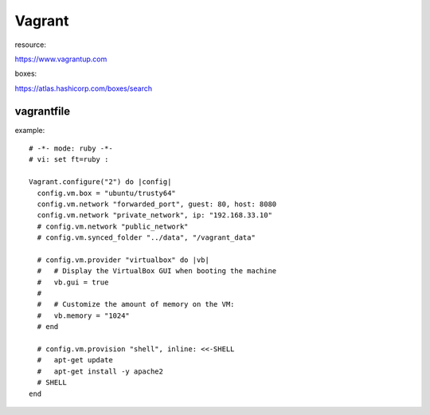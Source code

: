========================================
Vagrant
========================================
.. highlight:: bash

resource:

https://www.vagrantup.com

boxes:

https://atlas.hashicorp.com/boxes/search


vagrantfile
-------------
example::

  # -*- mode: ruby -*-
  # vi: set ft=ruby :

  Vagrant.configure("2") do |config|
    config.vm.box = "ubuntu/trusty64"
    config.vm.network "forwarded_port", guest: 80, host: 8080
    config.vm.network "private_network", ip: "192.168.33.10"
    # config.vm.network "public_network"
    # config.vm.synced_folder "../data", "/vagrant_data"

    # config.vm.provider "virtualbox" do |vb|
    #   # Display the VirtualBox GUI when booting the machine
    #   vb.gui = true
    #
    #   # Customize the amount of memory on the VM:
    #   vb.memory = "1024"
    # end

    # config.vm.provision "shell", inline: <<-SHELL
    #   apt-get update
    #   apt-get install -y apache2
    # SHELL
  end
